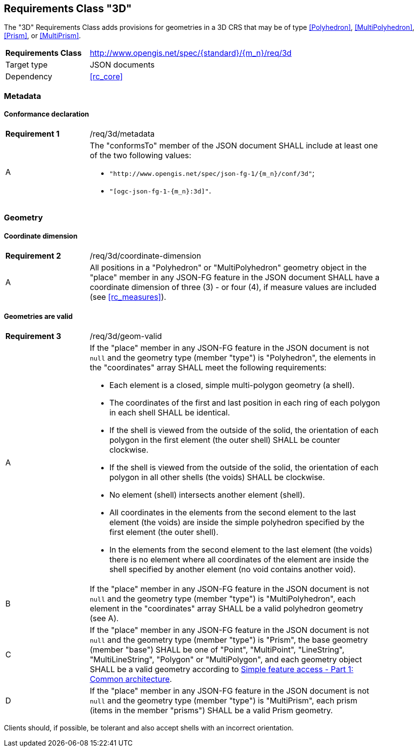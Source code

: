 :req-class: 3d
[#rc_{req-class}]
== Requirements Class "3D"

The "3D" Requirements Class adds provisions for geometries in a 3D CRS that may be of type <<Polyhedron>>, <<MultiPolyhedron>>, <<Prism>>, or <<MultiPrism>>.

[cols="2,7",width="90%"]
|===
^|*Requirements Class* |http://www.opengis.net/spec/{standard}/{m_n}/req/{req-class} 
|Target type |JSON documents
|Dependency |<<rc_core>>
|===

=== Metadata

:req: metadata
[#{req-class}_{req}]
==== Conformance declaration

[width="90%",cols="2,7a"]
|===
^|*Requirement {counter:req-num}* |/req/{req-class}/{req}
^|A |The "conformsTo" member of the JSON document SHALL include at least one of the two following values:

* `"http://www.opengis.net/spec/json-fg-1/{m_n}/conf/{req-class}"`; 
* `"[ogc-json-fg-1-{m_n}:{req-class}]"`.
|===

=== Geometry

:req: coordinate-dimension
[#{req-class}_{req}]
==== Coordinate dimension

[width="90%",cols="2,7a"]
|===
^|*Requirement {counter:req-num}* |/req/{req-class}/{req}
^|A |All positions in a "Polyhedron" or "MultiPolyhedron" geometry object in the "place" member in any JSON-FG feature in the JSON document SHALL have a coordinate dimension of three (3) - or four (4), if measure values are included (see <<rc_measures>>).
|===

:req: geom-valid
[#{req-class}_{req}]
==== Geometries are valid

[width="90%",cols="2,7a"]
|===
^|*Requirement {counter:req-num}* |/req/{req-class}/{req}
^|A |If the "place" member in any JSON-FG feature in the JSON document is not `null` and the geometry type (member "type") is "Polyhedron", the elements in the "coordinates" array SHALL meet the following requirements:

* Each element is a closed, simple multi-polygon geometry (a shell).
* The coordinates of the first and last position in each ring of each polygon in each shell SHALL be identical.
* If the shell is viewed from the outside of the solid, the orientation of each polygon in the first element (the outer shell) SHALL be counter clockwise.
* If the shell is viewed from the outside of the solid, the orientation of each polygon in all other shells (the voids) SHALL be clockwise.
* No element (shell) intersects another element (shell).
* All coordinates in the elements from the second element to the last element (the voids) are inside the simple polyhedron specified by the first element (the outer shell).
* In the elements from the second element to the last element (the voids) there is no element where all coordinates of the element are inside the shell specified by another element (no void contains another void).
^|B |If the "place" member in any JSON-FG feature in the JSON document is not `null` and the geometry type (member "type") is "MultiPolyhedron", each element in the "coordinates" array SHALL be a valid polyhedron geometry (see A).
^|C |If the "place" member in any JSON-FG feature in the JSON document is not `null` and the geometry type (member "type") is "Prism", the base geometry (member "base") SHALL be one of "Point", "MultiPoint", "LineString", "MultiLineString", "Polygon" or "MultiPolygon", and each geometry object SHALL be a valid geometry according to <<ogc06_103r4,Simple feature access - Part 1: Common architecture>>.
^|D |If the "place" member in any JSON-FG feature in the JSON document is not `null` and the geometry type (member "type") is "MultiPrism", each prism (items in the member "prisms") SHALL be a valid Prism geometry.
|===

Clients should, if possible, be tolerant and also accept shells with an incorrect orientation.
